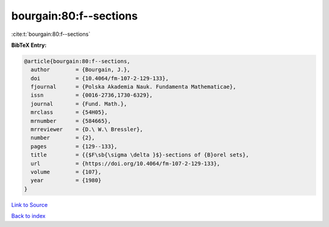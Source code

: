 bourgain:80:f--sections
=======================

:cite:t:`bourgain:80:f--sections`

**BibTeX Entry:**

.. code-block:: bibtex

   @article{bourgain:80:f--sections,
     author        = {Bourgain, J.},
     doi           = {10.4064/fm-107-2-129-133},
     fjournal      = {Polska Akademia Nauk. Fundamenta Mathematicae},
     issn          = {0016-2736,1730-6329},
     journal       = {Fund. Math.},
     mrclass       = {54H05},
     mrnumber      = {584665},
     mrreviewer    = {D.\ W.\ Bressler},
     number        = {2},
     pages         = {129--133},
     title         = {{$F\sb{\sigma \delta }$}-sections of {B}orel sets},
     url           = {https://doi.org/10.4064/fm-107-2-129-133},
     volume        = {107},
     year          = {1980}
   }

`Link to Source <https://doi.org/10.4064/fm-107-2-129-133},>`_


`Back to index <../By-Cite-Keys.html>`_
